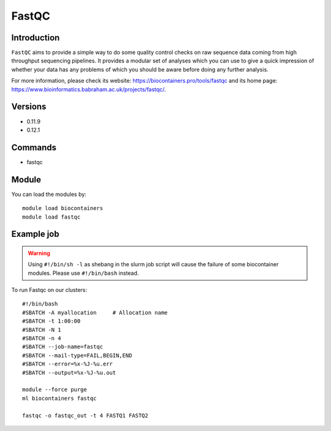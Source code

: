 .. _backbone-label:

FastQC
==============================

Introduction
~~~~~~~~
``FastQC`` aims to provide a simple way to do some quality control checks on raw sequence data coming from high throughput sequencing pipelines. It provides a modular set of analyses which you can use to give a quick impression of whether your data has any problems of which you should be aware before doing any further analysis. 

| For more information, please check its website: https://biocontainers.pro/tools/fastqc and its home page: https://www.bioinformatics.babraham.ac.uk/projects/fastqc/.

Versions
~~~~~~~~
- 0.11.9
- 0.12.1

Commands
~~~~~~~
- fastqc

Module
~~~~~~~~
You can load the modules by::
    
    module load biocontainers
    module load fastqc

Example job
~~~~~
.. warning::
    Using ``#!/bin/sh -l`` as shebang in the slurm job script will cause the failure of some biocontainer modules. Please use ``#!/bin/bash`` instead.

To run Fastqc on our clusters::

    #!/bin/bash
    #SBATCH -A myallocation     # Allocation name 
    #SBATCH -t 1:00:00
    #SBATCH -N 1
    #SBATCH -n 4
    #SBATCH --job-name=fastqc
    #SBATCH --mail-type=FAIL,BEGIN,END
    #SBATCH --error=%x-%J-%u.err
    #SBATCH --output=%x-%J-%u.out

    module --force purge
    ml biocontainers fastqc

    fastqc -o fastqc_out -t 4 FASTQ1 FASTQ2
